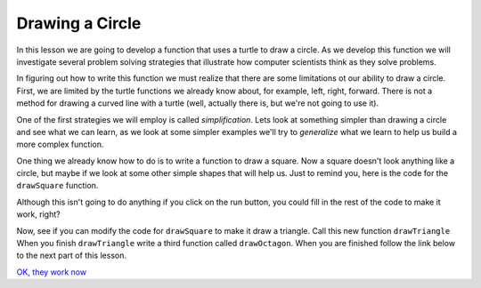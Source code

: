 ..  Copyright (C) 2011  Brad Miller and David Ranum
    Permission is granted to copy, distribute
    and/or modify this document under the terms of the GNU Free Documentation
    License, Version 1.3 or any later version published by the Free Software
    Foundation; with Invariant Sections being Forward, Prefaces, and
    Contributor List, no Front-Cover Texts, and no Back-Cover Texts.  A copy of
    the license is included in the section entitled "GNU Free Documentation
    License".
   

Drawing a Circle
================

In this lesson we are going to develop a function that uses a turtle to draw
a circle.  As we develop this function we will investigate several problem
solving strategies that illustrate how computer scientists think as they
solve problems.

In figuring out how to write this function we must realize that there are
some limitations ot our ability to draw a circle.  First,
we are limited by the turtle functions we already know about, for example,
left, right, forward.  There is not a method for drawing a curved line with a
turtle (well, actually there is, but we're not going to use it).

One of the first strategies we will employ is called *simplification*.  Lets
look at something simpler than drawing a circle and see what we can learn,
as we look at some simpler examples we'll try to *generalize* what we learn
to help us build a more complex function.

One thing we already know how to do is to write a function to draw a square.
Now a square doesn't look anything like a circle, but maybe if we look at
some other simple shapes that will help us.  Just to remind you,
here is the code for the ``drawSquare`` function.

.. activecode:: l0401

    def drawSquare(t, sz):
        """Make turtle t draw a square of sz."""

        for i in range(4):
            t.forward(sz)
            t.left(90)


Although this isn't going to do anything if you click on the run button,
you could fill in the rest of the code to make it work, right?

Now, see if you can modify the code for ``drawSquare`` to make it draw a
triangle.  Call this new function ``drawTriangle``  When you finish
``drawTriangle`` write a third function called ``drawOctagon``.  When you are
finished follow the link below to the next part of this lesson.

`OK, they work now <lab04_01a.html>`__
